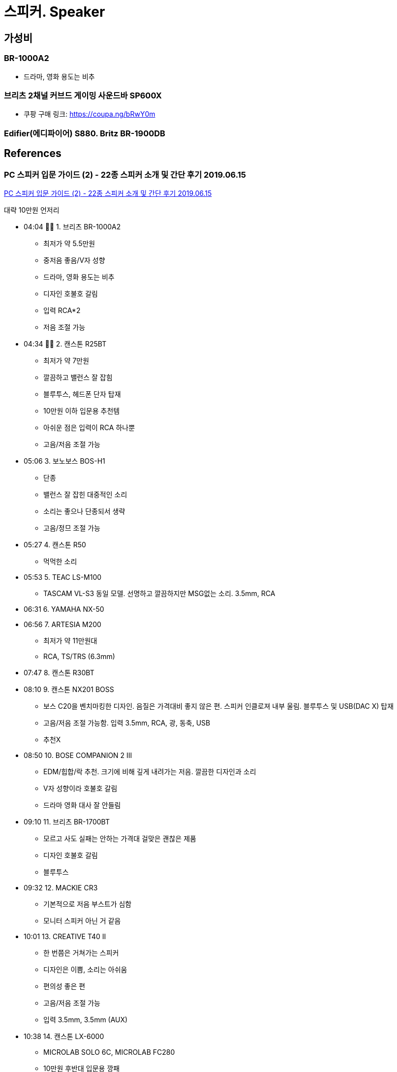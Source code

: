 = 스피커. Speaker



== 가성비

=== BR-1000A2
* 드라마, 영화 용도는 비추

=== 브리츠 2채널 커브드 게이밍 사운드바 SP600X
* 쿠팡 구매 링크: https://coupa.ng/bRwY0m

=== Edifier(에디파이어) S880. Britz BR-1900DB

== References
=== PC 스피커 입문 가이드 (2) - 22종 스피커 소개 및 간단 후기 2019.06.15
https://www.youtube.com/watch?v=dUBEXrzu7I8[PC 스피커 입문 가이드 (2) - 22종 스피커 소개 및 간단 후기 2019.06.15]

대략 10만원 언저리

* 04:04 👍🏻 1. 브리츠 BR-1000A2
** 최저가 약 5.5만원
** 중저음 좋음/V자 성향
** 드라마, 영화 용도는 비추
** 디자인 호불호 갈림
** 입력 RCA*2
** 저음 조절 가능
* 04:34 👍🏻 2. 캔스톤 R25BT
** 최저가 약 7만원
** 깔끔하고 밸런스 잘 잡힘
** 블루투스, 헤드폰 단자 탑재
** 10만원 이하 입문용 추천템
** 아쉬운 점은 입력이 RCA 하나뿐
** 고음/저음 조절 가능
* 05:06 3. 보노보스 BOS-H1
** 단종
** 밸런스 잘 잡힌 대중적인 소리
** 소리는 좋으나 단종되서 생략
** 고음/정므 조절 가능
* 05:27 4. 캔스톤 R50
** 먹먹한 소리
* 05:53 5. TEAC LS-M100
** TASCAM VL-S3 동일 모델. 선명하고 깔끔하지만 MSG없는 소리. 3.5mm, RCA
* 06:31 6. YAMAHA NX-50
* 06:56 7. ARTESIA M200
** 최저가 약 11만원대
** RCA, TS/TRS (6.3mm)
* 07:47 8. 캔스톤 R30BT
* 08:10 9. 캔스톤 NX201 BOSS
** 보스 C20을 벤치마킹한 디자인. 음질은 가격대비 좋지 않은 편. 스피커 인클로져 내부 울림. 블루투스 및 USB(DAC X) 탑재
** 고음/저음 조절 가능함. 입력 3.5mm, RCA, 광, 동축, USB
** 추천X
* 08:50 10. BOSE COMPANION 2 III
** EDM/힙합/락 추천. 크기에 비해 깊게 내려가는 저음. 깔끔한 디자인과 소리
** V자 성향이라 호불호 갈림
** 드라마 영화 대사 잘 안들림
* 09:10 11. 브리츠 BR-1700BT
** 모르고 사도 실패는 안하는 가격대 걸맞은 괜찮은 제품
** 디자인 호불호 갈림
** 블루투스
* 09:32 12. MACKIE CR3
** 기본적으로 저음 부스트가 심함
** 모니터 스피커 아닌 거 같음
* 10:01 13. CREATIVE T40 II
** 한 번쯤은 거쳐가는 스피커
** 디자인은 이쁨, 소리는 아쉬움
** 편의성 좋은 편
** 고음/저음 조절 가능
** 입력 3.5mm, 3.5mm (AUX)
* 10:38 14. 캔스톤 LX-6000
** MICROLAB SOLO 6C, MICROLAB FC280
** 10만원 후반대 입문용 깡패
** 큰 방, 원거리 청취용으로 좋음
** 왜 단종됐는지 모르겠음
** 고음/저음 조절 가능
** 입력 RCA*2
* 11:18 15. PRESONUS ERIS 3.5
** 밸런스 잘 맞는 모니터 스피커
** 디자인 이쁨, 편의성 좋음
** 핫딜 뜰 때 사면 가성비 좋음
** 헤드폰 단자 있음
** 고음/저음 조절 가능
** 입력 3.5mm(AUX), RCA, TS/TRS
* 11:52 16. RAZER NOMMO CHROMA. 최저가 약 20만원
** 예상 외로 밸론스 잘잡힌 깔끔한 소리, 저음은 강하지 않음
** LED, USB DAC, 레이저 감성
** 헤드폰 단자 있음
** 저음 조절 가능
** 입력 3.5mm, RCA
* 12:32 17. JBL PRO 104
** 가격을 떠나 좋은지 모르겠는 제품
** 블루투스 스피커 같은 소리 X
** 소리 호불호 갈림, 저음 안썜
** 헤드폰 단자 있음
** 입력 RCA, TS/TRS
* 13:22 18. BOSE M2
** 크기에 비해 좋은 소리는 맞음
** 동 가격대 스피커보다는 아쉬움
** 초소형이라는 특징이 있으니 가성비는 개인이 생각
** 자꾸 저음 썌다는데 저음 안쌤
** 입력 3.5mm
* 14:12 19. AUDIOENGINE A2+
** T40에 이은 스테디셀러
** 디자인 깡패, 소리는 아쉬움
** 서브우퍼 출력 단자 있음
** USB DAC 탑재했으나 평 안좋음
** 입력 RCA
* 14:59 20. SWAN HIVI D1080MKii+
** 저음 강조된 대형 스피커
** 어두운 음색+부드러운 소리
** 디자인 이쁜 편
** 블루투스 연결 가능
** 고음/저음 조절 가능
** 입력 RCA&2, 광, 동축
* 15:42 👍🏻 21. 브리츠 1900DB. EDIFIER S880
** 정가 25만원 직구 17만원대
** 보기드문 이쁜 스피커
** 소리도 깔끔하고 이쁜 편
** 저음은 많지 않은 편 (적당함)
** 고읍/저음 조절 가능
** 입력 RCA*2, 광, 동축, USB(DAC)
* 16:23 22. BOSE COMPANION 20
** 최저가 약 36만원, 중고 약 20만원대
** 보스 C2S3 상위호환 버전
** 성향만 맞으면 좋은 스피커
** 드라마/영화 볼 때 대사 잘 안들림
** 디자인 이쁨
** 입력 3.5mm
* 17:04 23. IK Multimedia iLoud MM
** 보스 제품들처럼 크기에 비해 소리가 잘 나오는 편
** 단점이라면 디자인이랑 소리가 호불호가 갈림, 블루투스 노이즈
** 고음/저음 조절 가능 (스위치)
** 입력 3.5mm, RCA

https://www.youtube.com/watch?v=PvwPEU70RYQ[제일 잘나가는 가성비 스피커 추천! 제대로 리뷰했습니다 2020.12.05]

* 브리츠 커브드 사운드바 스피커 SP600X 블랙. 게임용으로 추천. 현장감 있음
** 쿠팡 구매 링크: https://coupa.ng/bRwY0m
* 캔스톤 ATP-1 진공관 스피커. 게임용으로는 별로. 영화, 음악 감상용. 중저음 표현을 잘함
* 앱코 sp400 비추

https://www.youtube.com/watch?v=c7NT5x-3ez4[🔊 [리뷰\] 6만원 사운드바 가성비 최고의 샤오미 제품 추천리뷰 | TV 스피커 광케이블 블루투스 2020.05.10]
* 6만원대에 사운드도 괜찮지만 리모컨이 없어서 볼륨 조절이 불편하다고 함


https://www.youtube.com/watch?v=a_bK56fUK5A[제가 20만원이 있다면 이 스피커를 고르겠습니다. 에디파이어 S880 리뷰 2020.12.07]
